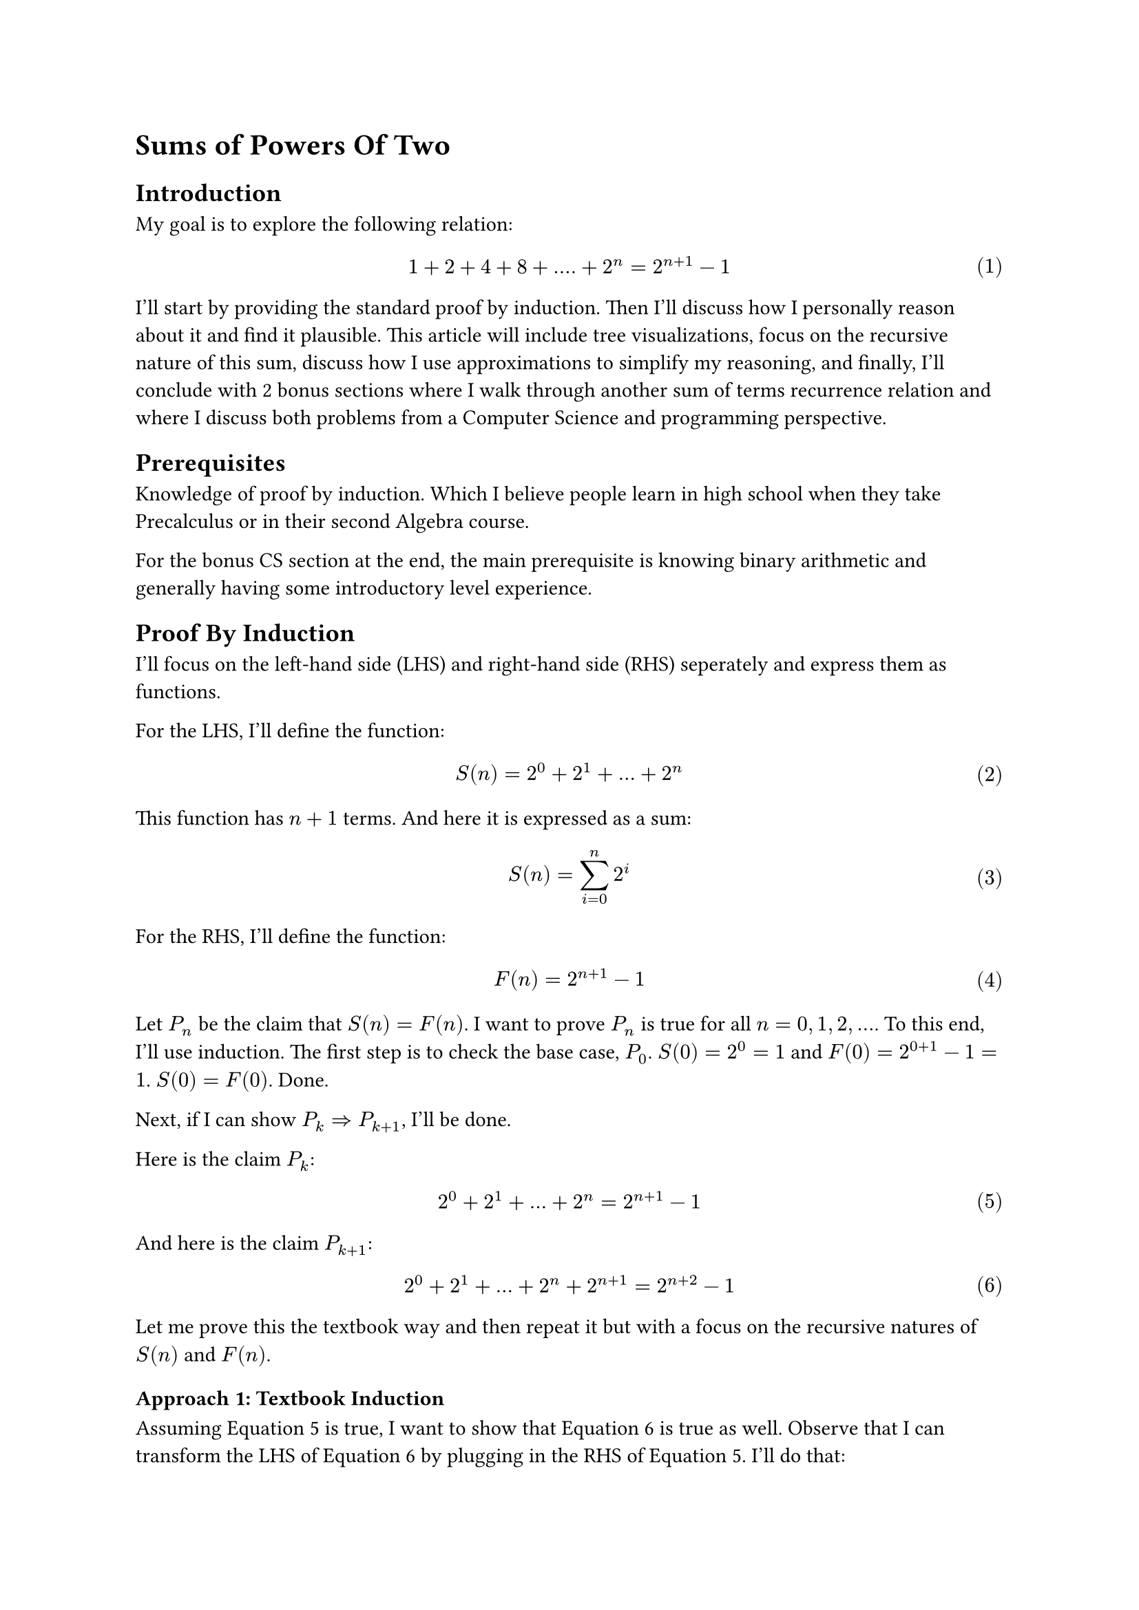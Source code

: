 #set math.equation(numbering: "(1)")

= Sums of Powers Of Two

== Introduction
My goal is to explore the following relation:
$ 1 + 2 + 4 + 8 + .... + 2^n = 2^(n+1) - 1 $
I'll start by providing the standard proof by induction.
Then I'll discuss how I personally reason about it and find it plausible.
This article will include tree visualizations, 
focus on the recursive nature of this sum, discuss how I use approximations to simplify my reasoning, 
and finally, I'll conclude with 2 bonus sections where I walk through another sum of terms recurrence relation and where I discuss both problems from a Computer Science and programming perspective.

== Prerequisites
Knowledge of proof by induction.
Which I believe people learn in high school when they take Precalculus or in their second Algebra course.

For the bonus CS section at the end, the main prerequisite is knowing binary arithmetic and generally having some introductory level experience.

== Proof By Induction
I'll focus on the left-hand side (LHS) and right-hand side (RHS) seperately and express them as functions.

For the LHS, I'll define the function:
$ S(n) = 2^0 + 2^1 + ... + 2^n $
This function has $n+1$ terms. And here it is expressed as a sum:
$ S(n) = sum_(i=0)^n 2^i $

For the RHS, I'll define the function:
$ F(n) = 2^(n+1) - 1 $ 

Let $P_n$ be the claim that $S(n) = F(n)$.
I want to prove $P_n$ is true for all $n = 0, 1, 2, ...$.
To this end, I'll use induction. 
The first step is to check the base case, $P_0$.
$S(0)=2^0=1$ and $F(0)=2^(0+1)-1=1$. $S(0) = F(0)$. Done.

Next, if I can show $P_k => P_(k+1)$, I'll be done.

Here is the claim $P_k$:
$ 2^0 + 2^1 + ... + 2^n = 2^(n+1) - 1 $ <pk>

And here is the claim $P_(k+1)$:
$ 2^0 + 2^1 + ... + 2^n + 2^(n+1) = 2^(n+2) - 1 $ <pkplus1>

Let me prove this the textbook way and then repeat it but with a focus on the recursive natures of $S(n)$ and $F(n)$.

=== Approach 1: Textbook Induction
Assuming @pk is true, I want to show that @pkplus1 is true as well.
Observe that I can transform the LHS of @pkplus1 by plugging in the RHS of @pk.
I'll do that:
$ 2^(n+1) - 1  + 2^(n+1) = 2^(n+2) - 1 $
Write both sides in terms of 2^n using exponent rules:
$ 2^n*2- 1  + 2^n*2 = 2^n*4- 1 $
Factor 2^n in the LHS:
$ 2^n*4 - 1 = 2^n*4 - 1 $
And we are done. We have successfully proved that $P_k => P_(k+1)$.

=== Approach 2: Induction emphasizing recursive definitions
So the previous proof felt slightly unsatisfactory.
The key step was the substitution of the RHS of @pk into @pkplus1.
This exploited the recursive structure of $S(n)$.
That is, we noticed that $S(n+1)$ expanded out contained $S(n)$.

